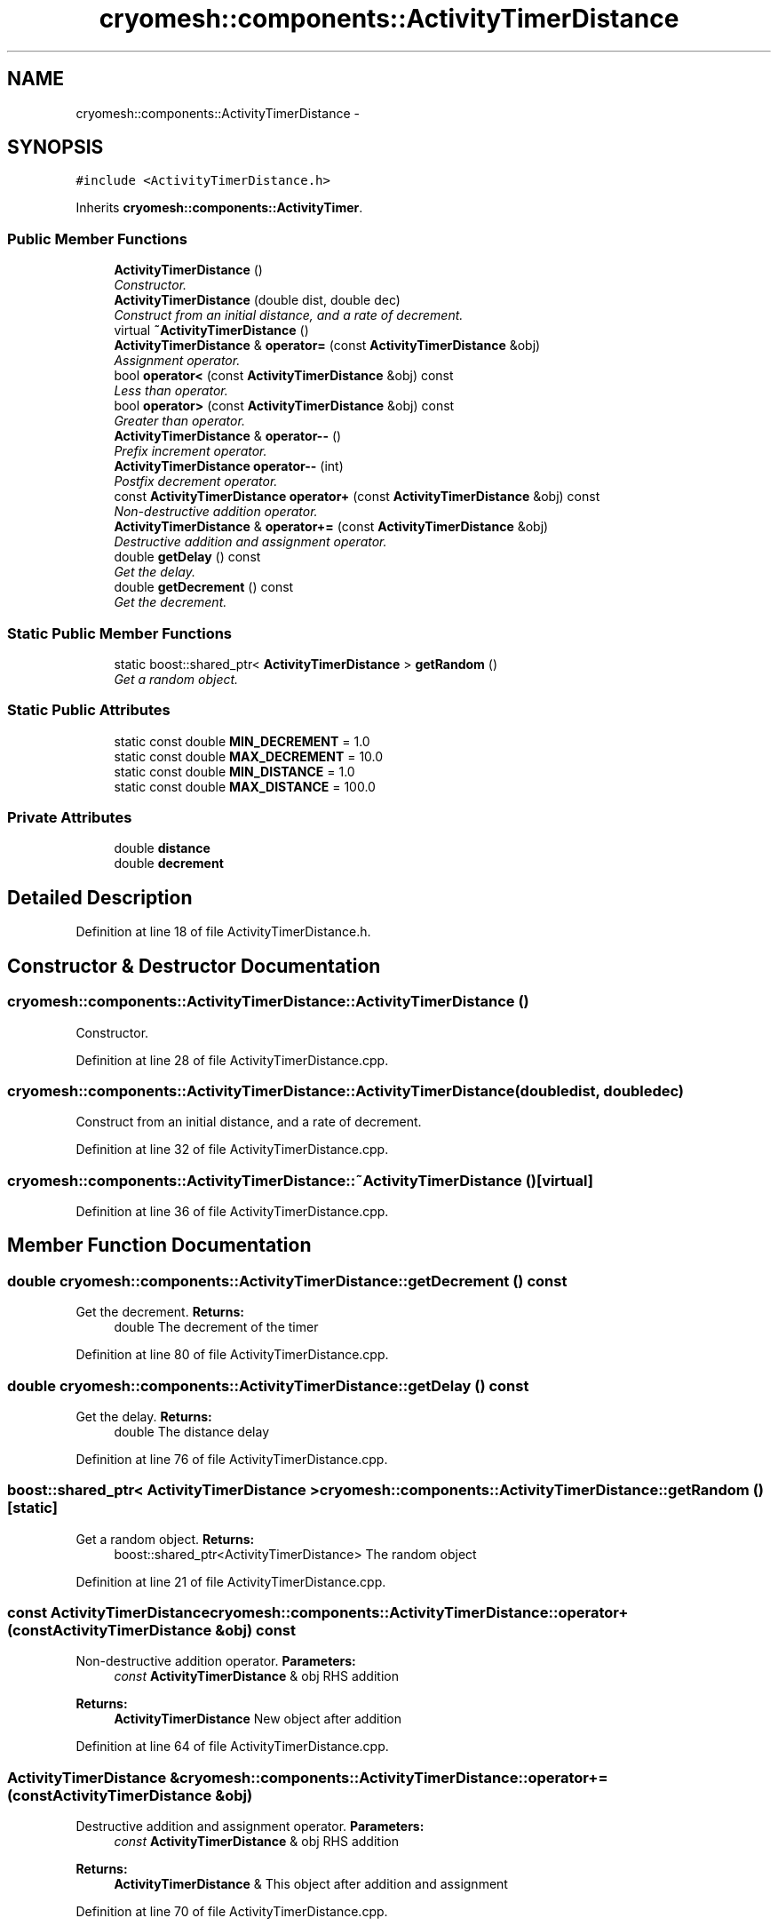 .TH "cryomesh::components::ActivityTimerDistance" 3 "Fri Apr 1 2011" "cryomesh" \" -*- nroff -*-
.ad l
.nh
.SH NAME
cryomesh::components::ActivityTimerDistance \- 
.SH SYNOPSIS
.br
.PP
.PP
\fC#include <ActivityTimerDistance.h>\fP
.PP
Inherits \fBcryomesh::components::ActivityTimer\fP.
.SS "Public Member Functions"

.in +1c
.ti -1c
.RI "\fBActivityTimerDistance\fP ()"
.br
.RI "\fIConstructor. \fP"
.ti -1c
.RI "\fBActivityTimerDistance\fP (double dist, double dec)"
.br
.RI "\fIConstruct from an initial distance, and a rate of decrement. \fP"
.ti -1c
.RI "virtual \fB~ActivityTimerDistance\fP ()"
.br
.ti -1c
.RI "\fBActivityTimerDistance\fP & \fBoperator=\fP (const \fBActivityTimerDistance\fP &obj)"
.br
.RI "\fIAssignment operator. \fP"
.ti -1c
.RI "bool \fBoperator<\fP (const \fBActivityTimerDistance\fP &obj) const "
.br
.RI "\fILess than operator. \fP"
.ti -1c
.RI "bool \fBoperator>\fP (const \fBActivityTimerDistance\fP &obj) const "
.br
.RI "\fIGreater than operator. \fP"
.ti -1c
.RI "\fBActivityTimerDistance\fP & \fBoperator--\fP ()"
.br
.RI "\fIPrefix increment operator. \fP"
.ti -1c
.RI "\fBActivityTimerDistance\fP \fBoperator--\fP (int)"
.br
.RI "\fIPostfix decrement operator. \fP"
.ti -1c
.RI "const \fBActivityTimerDistance\fP \fBoperator+\fP (const \fBActivityTimerDistance\fP &obj) const "
.br
.RI "\fINon-destructive addition operator. \fP"
.ti -1c
.RI "\fBActivityTimerDistance\fP & \fBoperator+=\fP (const \fBActivityTimerDistance\fP &obj)"
.br
.RI "\fIDestructive addition and assignment operator. \fP"
.ti -1c
.RI "double \fBgetDelay\fP () const "
.br
.RI "\fIGet the delay. \fP"
.ti -1c
.RI "double \fBgetDecrement\fP () const "
.br
.RI "\fIGet the decrement. \fP"
.in -1c
.SS "Static Public Member Functions"

.in +1c
.ti -1c
.RI "static boost::shared_ptr< \fBActivityTimerDistance\fP > \fBgetRandom\fP ()"
.br
.RI "\fIGet a random object. \fP"
.in -1c
.SS "Static Public Attributes"

.in +1c
.ti -1c
.RI "static const double \fBMIN_DECREMENT\fP = 1.0"
.br
.ti -1c
.RI "static const double \fBMAX_DECREMENT\fP = 10.0"
.br
.ti -1c
.RI "static const double \fBMIN_DISTANCE\fP = 1.0"
.br
.ti -1c
.RI "static const double \fBMAX_DISTANCE\fP = 100.0"
.br
.in -1c
.SS "Private Attributes"

.in +1c
.ti -1c
.RI "double \fBdistance\fP"
.br
.ti -1c
.RI "double \fBdecrement\fP"
.br
.in -1c
.SH "Detailed Description"
.PP 
Definition at line 18 of file ActivityTimerDistance.h.
.SH "Constructor & Destructor Documentation"
.PP 
.SS "cryomesh::components::ActivityTimerDistance::ActivityTimerDistance ()"
.PP
Constructor. 
.PP
Definition at line 28 of file ActivityTimerDistance.cpp.
.SS "cryomesh::components::ActivityTimerDistance::ActivityTimerDistance (doubledist, doubledec)"
.PP
Construct from an initial distance, and a rate of decrement. 
.PP
Definition at line 32 of file ActivityTimerDistance.cpp.
.SS "cryomesh::components::ActivityTimerDistance::~ActivityTimerDistance ()\fC [virtual]\fP"
.PP
Definition at line 36 of file ActivityTimerDistance.cpp.
.SH "Member Function Documentation"
.PP 
.SS "double cryomesh::components::ActivityTimerDistance::getDecrement () const"
.PP
Get the decrement. \fBReturns:\fP
.RS 4
double The decrement of the timer 
.RE
.PP

.PP
Definition at line 80 of file ActivityTimerDistance.cpp.
.SS "double cryomesh::components::ActivityTimerDistance::getDelay () const"
.PP
Get the delay. \fBReturns:\fP
.RS 4
double The distance delay 
.RE
.PP

.PP
Definition at line 76 of file ActivityTimerDistance.cpp.
.SS "boost::shared_ptr< \fBActivityTimerDistance\fP > cryomesh::components::ActivityTimerDistance::getRandom ()\fC [static]\fP"
.PP
Get a random object. \fBReturns:\fP
.RS 4
boost::shared_ptr<ActivityTimerDistance> The random object 
.RE
.PP

.PP
Definition at line 21 of file ActivityTimerDistance.cpp.
.SS "const \fBActivityTimerDistance\fP cryomesh::components::ActivityTimerDistance::operator+ (const \fBActivityTimerDistance\fP &obj) const"
.PP
Non-destructive addition operator. \fBParameters:\fP
.RS 4
\fIconst\fP \fBActivityTimerDistance\fP & obj RHS addition
.RE
.PP
\fBReturns:\fP
.RS 4
\fBActivityTimerDistance\fP New object after addition 
.RE
.PP

.PP
Definition at line 64 of file ActivityTimerDistance.cpp.
.SS "\fBActivityTimerDistance\fP & cryomesh::components::ActivityTimerDistance::operator+= (const \fBActivityTimerDistance\fP &obj)"
.PP
Destructive addition and assignment operator. \fBParameters:\fP
.RS 4
\fIconst\fP \fBActivityTimerDistance\fP & obj RHS addition
.RE
.PP
\fBReturns:\fP
.RS 4
\fBActivityTimerDistance\fP & This object after addition and assignment 
.RE
.PP

.PP
Definition at line 70 of file ActivityTimerDistance.cpp.
.SS "\fBActivityTimerDistance\fP cryomesh::components::ActivityTimerDistance::operator-- (int)"
.PP
Postfix decrement operator. \fBReturns:\fP
.RS 4
\fBActivityTimerDistance\fP & Return this 
.RE
.PP

.PP
Definition at line 58 of file ActivityTimerDistance.cpp.
.SS "\fBActivityTimerDistance\fP & cryomesh::components::ActivityTimerDistance::operator-- ()"
.PP
Prefix increment operator. \fBReturns:\fP
.RS 4
\fBActivityTimerDistance\fP & Return this 
.RE
.PP

.PP
Definition at line 53 of file ActivityTimerDistance.cpp.
.SS "bool cryomesh::components::ActivityTimerDistance::operator< (const \fBActivityTimerDistance\fP &obj) const"
.PP
Less than operator. \fBParameters:\fP
.RS 4
\fIconst\fP \fBActivityTimerDistance\fP & obj RHS
.RE
.PP
\fBReturns:\fP
.RS 4
bool True if < than obj, false otherwise 
.RE
.PP

.PP
Definition at line 45 of file ActivityTimerDistance.cpp.
.SS "\fBActivityTimerDistance\fP & cryomesh::components::ActivityTimerDistance::operator= (const \fBActivityTimerDistance\fP &obj)"
.PP
Assignment operator. \fBParameters:\fP
.RS 4
\fIconst\fP \fBActivityTimerDistance\fP & obj RHS assignment
.RE
.PP
\fBReturns:\fP
.RS 4
\fBActivityTimerDistance\fP & This object after assignment 
.RE
.PP

.PP
Definition at line 39 of file ActivityTimerDistance.cpp.
.SS "bool cryomesh::components::ActivityTimerDistance::operator> (const \fBActivityTimerDistance\fP &obj) const"
.PP
Greater than operator. \fBParameters:\fP
.RS 4
\fIconst\fP \fBActivityTimerDistance\fP & obj RHS
.RE
.PP
\fBReturns:\fP
.RS 4
bool True if > than obj, false otherwise 
.RE
.PP

.PP
Definition at line 49 of file ActivityTimerDistance.cpp.
.SH "Member Data Documentation"
.PP 
.SS "double \fBcryomesh::components::ActivityTimerDistance::decrement\fP\fC [private]\fP"
.PP
Definition at line 169 of file ActivityTimerDistance.h.
.SS "double \fBcryomesh::components::ActivityTimerDistance::distance\fP\fC [private]\fP"
.PP
Definition at line 162 of file ActivityTimerDistance.h.
.SS "const double \fBcryomesh::components::ActivityTimerDistance::MAX_DECREMENT\fP = 10.0\fC [static]\fP"
.PP
Definition at line 139 of file ActivityTimerDistance.h.
.SS "const double \fBcryomesh::components::ActivityTimerDistance::MAX_DISTANCE\fP = 100.0\fC [static]\fP"
.PP
Definition at line 153 of file ActivityTimerDistance.h.
.SS "const double \fBcryomesh::components::ActivityTimerDistance::MIN_DECREMENT\fP = 1.0\fC [static]\fP"
.PP
Definition at line 132 of file ActivityTimerDistance.h.
.SS "const double \fBcryomesh::components::ActivityTimerDistance::MIN_DISTANCE\fP = 1.0\fC [static]\fP"
.PP
Definition at line 146 of file ActivityTimerDistance.h.

.SH "Author"
.PP 
Generated automatically by Doxygen for cryomesh from the source code.

